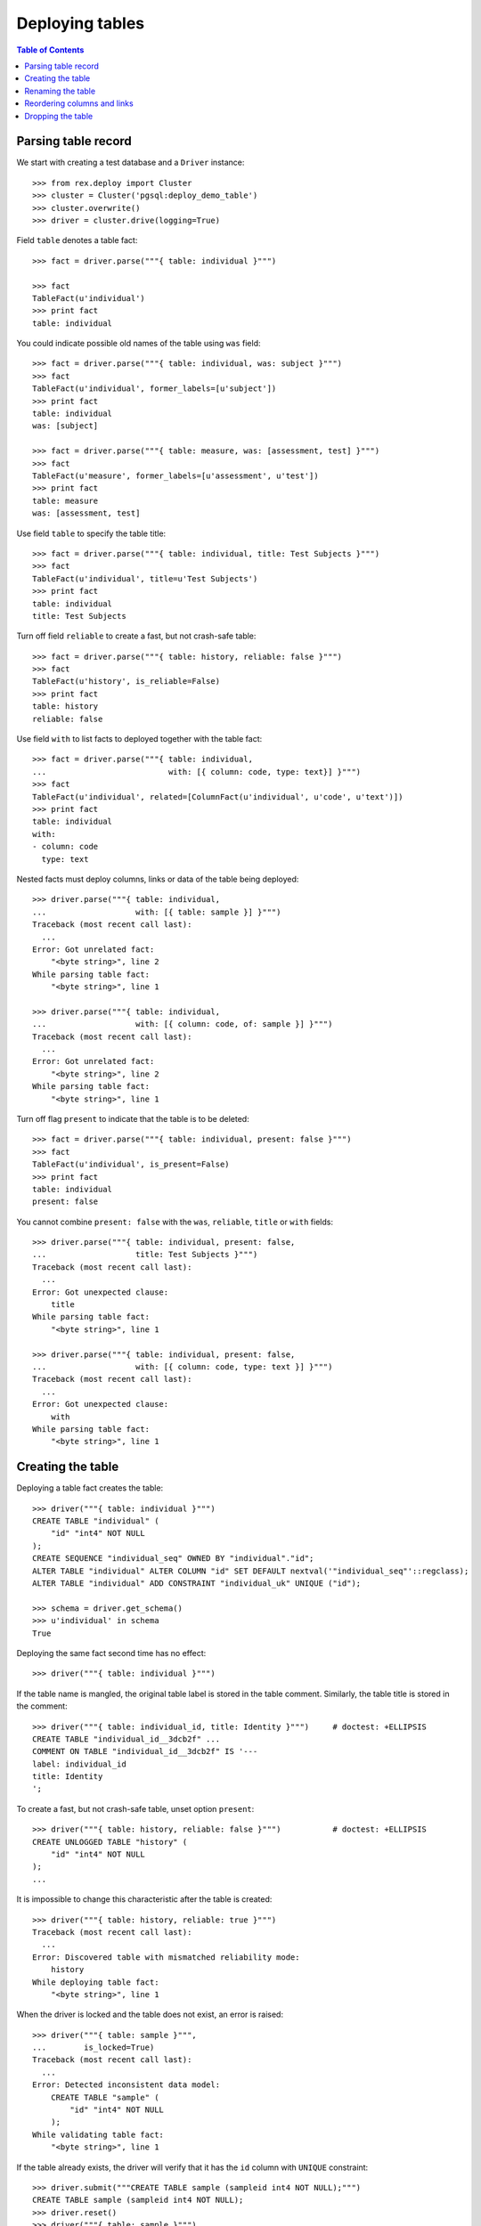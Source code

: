 ********************
  Deploying tables
********************

.. contents:: Table of Contents


Parsing table record
====================

We start with creating a test database and a ``Driver`` instance::

    >>> from rex.deploy import Cluster
    >>> cluster = Cluster('pgsql:deploy_demo_table')
    >>> cluster.overwrite()
    >>> driver = cluster.drive(logging=True)

Field ``table`` denotes a table fact::

    >>> fact = driver.parse("""{ table: individual }""")

    >>> fact
    TableFact(u'individual')
    >>> print fact
    table: individual

You could indicate possible old names of the table using ``was`` field::

    >>> fact = driver.parse("""{ table: individual, was: subject }""")
    >>> fact
    TableFact(u'individual', former_labels=[u'subject'])
    >>> print fact
    table: individual
    was: [subject]

    >>> fact = driver.parse("""{ table: measure, was: [assessment, test] }""")
    >>> fact
    TableFact(u'measure', former_labels=[u'assessment', u'test'])
    >>> print fact
    table: measure
    was: [assessment, test]

Use field ``table`` to specify the table title::

    >>> fact = driver.parse("""{ table: individual, title: Test Subjects }""")
    >>> fact
    TableFact(u'individual', title=u'Test Subjects')
    >>> print fact
    table: individual
    title: Test Subjects

Turn off field ``reliable`` to create a fast, but not crash-safe table::

    >>> fact = driver.parse("""{ table: history, reliable: false }""")
    >>> fact
    TableFact(u'history', is_reliable=False)
    >>> print fact
    table: history
    reliable: false

Use field ``with`` to list facts to deployed together with the table fact::

    >>> fact = driver.parse("""{ table: individual,
    ...                          with: [{ column: code, type: text}] }""")
    >>> fact
    TableFact(u'individual', related=[ColumnFact(u'individual', u'code', u'text')])
    >>> print fact
    table: individual
    with:
    - column: code
      type: text

Nested facts must deploy columns, links or data of the table being deployed::

    >>> driver.parse("""{ table: individual,
    ...                   with: [{ table: sample }] }""")
    Traceback (most recent call last):
      ...
    Error: Got unrelated fact:
        "<byte string>", line 2
    While parsing table fact:
        "<byte string>", line 1

    >>> driver.parse("""{ table: individual,
    ...                   with: [{ column: code, of: sample }] }""")
    Traceback (most recent call last):
      ...
    Error: Got unrelated fact:
        "<byte string>", line 2
    While parsing table fact:
        "<byte string>", line 1

Turn off flag ``present`` to indicate that the table is to be deleted::

    >>> fact = driver.parse("""{ table: individual, present: false }""")
    >>> fact
    TableFact(u'individual', is_present=False)
    >>> print fact
    table: individual
    present: false

You cannot combine ``present: false`` with the ``was``, ``reliable``, ``title``
or ``with`` fields::

    >>> driver.parse("""{ table: individual, present: false,
    ...                   title: Test Subjects }""")
    Traceback (most recent call last):
      ...
    Error: Got unexpected clause:
        title
    While parsing table fact:
        "<byte string>", line 1

    >>> driver.parse("""{ table: individual, present: false,
    ...                   with: [{ column: code, type: text }] }""")
    Traceback (most recent call last):
      ...
    Error: Got unexpected clause:
        with
    While parsing table fact:
        "<byte string>", line 1


Creating the table
==================

Deploying a table fact creates the table::

    >>> driver("""{ table: individual }""")
    CREATE TABLE "individual" (
        "id" "int4" NOT NULL
    );
    CREATE SEQUENCE "individual_seq" OWNED BY "individual"."id";
    ALTER TABLE "individual" ALTER COLUMN "id" SET DEFAULT nextval('"individual_seq"'::regclass);
    ALTER TABLE "individual" ADD CONSTRAINT "individual_uk" UNIQUE ("id");

    >>> schema = driver.get_schema()
    >>> u'individual' in schema
    True

Deploying the same fact second time has no effect::

    >>> driver("""{ table: individual }""")

If the table name is mangled, the original table label is stored in the table
comment.  Similarly, the table title is stored in the comment::

    >>> driver("""{ table: individual_id, title: Identity }""")     # doctest: +ELLIPSIS
    CREATE TABLE "individual_id__3dcb2f" ...
    COMMENT ON TABLE "individual_id__3dcb2f" IS '---
    label: individual_id
    title: Identity
    ';

To create a fast, but not crash-safe table, unset option ``present``::

    >>> driver("""{ table: history, reliable: false }""")           # doctest: +ELLIPSIS
    CREATE UNLOGGED TABLE "history" (
        "id" "int4" NOT NULL
    );
    ...

It is impossible to change this characteristic after the table is created::

    >>> driver("""{ table: history, reliable: true }""")
    Traceback (most recent call last):
      ...
    Error: Discovered table with mismatched reliability mode:
        history
    While deploying table fact:
        "<byte string>", line 1

When the driver is locked and the table does not exist, an error is raised::

    >>> driver("""{ table: sample }""",
    ...        is_locked=True)
    Traceback (most recent call last):
      ...
    Error: Detected inconsistent data model:
        CREATE TABLE "sample" (
            "id" "int4" NOT NULL
        );
    While validating table fact:
        "<byte string>", line 1

If the table already exists, the driver will verify that it has the ``id``
column with ``UNIQUE`` constraint::

    >>> driver.submit("""CREATE TABLE sample (sampleid int4 NOT NULL);""")
    CREATE TABLE sample (sampleid int4 NOT NULL);
    >>> driver.reset()
    >>> driver("""{ table: sample }""")
    Traceback (most recent call last):
      ...
    Error: Discovered table without surrogate key:
        sample
    While deploying table fact:
        "<byte string>", line 1

    >>> driver.submit("""ALTER TABLE sample ADD COLUMN id int4 NOT NULL;""")
    ALTER TABLE sample ADD COLUMN id int4 NOT NULL;
    >>> driver.reset()
    >>> driver("""{ table: sample }""")
    Traceback (most recent call last):
      ...
    Error: Discovered table without surrogate key:
        sample
    While deploying table fact:
        "<byte string>", line 1


Renaming the table
==================

If you want to rename an existing table, specify the current name as ``was``
field.  We start with creating a new table ``measure``::

    >>> driver("""
    ... - { table: measure }
    ... - { link: measure.individual }
    ... - { column: measure.code, type: text }
    ... - { identity: [measure.individual, measure.code: offset] }
    ... - { column: measure.status, type: [in-process, processed, completed], default: in-process }
    ... - { table: visit }
    ... - { link: visit.measure }
    ... """)                # doctest: +ELLIPSIS
    CREATE TABLE "measure" ...

Now let us rename ``measure`` to ``assessment``::

    >>> driver("""{ table: assessment, was: measure }""")       # doctest: +ELLIPSIS
    ALTER TABLE "measure" RENAME TO "assessment";
    ALTER SEQUENCE "measure_seq" RENAME TO "assessment_seq";
    ALTER TABLE "assessment" RENAME CONSTRAINT "measure_uk" TO "assessment_uk";
    ALTER TABLE "visit" RENAME COLUMN "measure_id" TO "assessment_id";
    ALTER TABLE "visit" RENAME CONSTRAINT "visit_measure_fk" TO "visit_assessment_fk";
    ALTER INDEX "visit_measure_fk" RENAME TO "visit_assessment_fk";
    ALTER TABLE "assessment" RENAME CONSTRAINT "measure_individual_fk" TO "assessment_individual_fk";
    ALTER INDEX "measure_individual_fk" RENAME TO "assessment_individual_fk";
    ALTER TYPE "measure_status_enum" RENAME TO "assessment_status_enum";
    ALTER TABLE "assessment" RENAME CONSTRAINT "measure_pk" TO "assessment_pk";
    ALTER FUNCTION "measure_pk"() RENAME TO "assessment_pk";
    ALTER TRIGGER "measure_pk" ON "assessment" RENAME TO "assessment_pk";
    CREATE OR REPLACE FUNCTION "assessment_pk"() RETURNS "trigger" LANGUAGE plpgsql AS '
    BEGIN
        ...
    END;
    ';

Link ``visit.measure`` got renamed as well::

    >>> schema = driver.get_schema()
    >>> u'measure_id' in schema[u'visit']
    False
    >>> u'assessment_id' in schema[u'visit']
    True

Note that applying the same fact second time has no effect::

    >>> driver("""{ table: assessment, was: measure }""")


Reordering columns and links
============================

When table columns and links are specified within ``with`` clause, the relative
order is enforced.  If necessary, the respective table columns are reordered::

    >>> driver("""
    ... table: assessment
    ... with:
    ... - { column: code, type: text }
    ... - { link: individual }
    ... - { column: status, type: [in-process, processed, completed], default: in-process }
    ... """)
    ALTER TABLE "assessment" ADD COLUMN "?" "int4";
    UPDATE "assessment" SET "?" = "individual_id";
    ALTER TABLE "assessment" DROP COLUMN "individual_id";
    ALTER TABLE "assessment" RENAME COLUMN "?" TO "individual_id";
    ALTER TABLE "assessment" ALTER COLUMN "individual_id" SET NOT NULL;
    ALTER TABLE "assessment" ADD CONSTRAINT "assessment_pk" PRIMARY KEY ("individual_id", "code"), CLUSTER ON "assessment_pk";
    COMMENT ON CONSTRAINT "assessment_pk" ON "assessment" IS '---
    generators:
    - null
    - offset
    ';
    ALTER TABLE "assessment" ADD CONSTRAINT "assessment_individual_fk" FOREIGN KEY ("individual_id") REFERENCES "individual" ("id") ON DELETE CASCADE;
    CREATE INDEX "assessment_individual_fk" ON "assessment" ("individual_id");
    ALTER TABLE "assessment" ADD COLUMN "?" "assessment_status_enum";
    UPDATE "assessment" SET "?" = "status";
    ALTER TABLE "assessment" DROP COLUMN "status";
    ALTER TABLE "assessment" RENAME COLUMN "?" TO "status";
    ALTER TABLE "assessment" ALTER COLUMN "status" SET NOT NULL;
    ALTER TABLE "assessment" ALTER COLUMN "status" SET DEFAULT 'in-process';
    COMMENT ON COLUMN "assessment"."status" IS '---
    default: in-process
    ';


Dropping the table
==================

You can use ``TableFact`` to remove a table::

    >>> driver("""{ table: visit, present: false }""")
    DROP TABLE "visit";

Deploying the same fact second time has no effect::

    >>> driver("""{ table: visit, present: false }""")

If a table has any columns of ``ENUM`` type, the type is
deleted when the table is dropped.  Any generated procedure
is deleted as well::

    >>> driver("""{ table: assessment, present: false }""")
    DROP TABLE "assessment";
    DROP TYPE "assessment_status_enum";
    DROP FUNCTION "assessment_pk"();

    >>> u'assessment_status_enum' in schema.types
    False

If a table has links into it, the links are dropped first::

    >>> driver("""
    ... - { table: identity }
    ... - { link: identity.individual }
    ... - { link: individual.mother, to: individual, required: false }
    ... - { link: individual.father, to: individual, required: false }
    ... """)            # doctest: +ELLIPSIS
    CREATE TABLE "identity" ...
    >>> driver("""{ table: individual, present: false }""")
    ALTER TABLE "identity" DROP COLUMN "individual_id";
    DROP TABLE "individual";

Let's destroy the test database::

    >>> driver.close()
    >>> cluster.drop()


